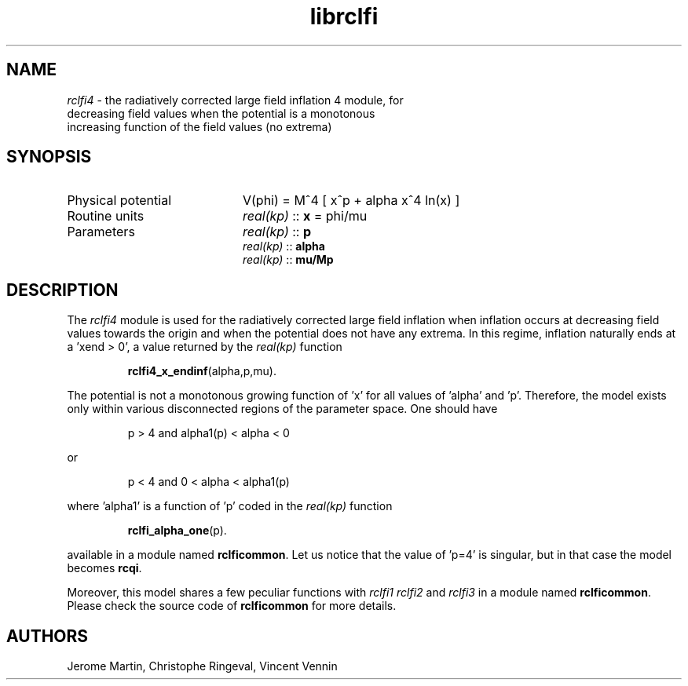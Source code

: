 .TH librclfi 3 "December 5, 2019" "libaspic" "Module convention" 

.SH NAME
.I rclfi4
- the radiatively corrected large field inflation 4 module, for
  decreasing field values when the potential is a monotonous
  increasing function of the field values (no extrema)

.SH SYNOPSIS
.TP 20
Physical potential
V(phi) = M^4 [ x^p + alpha x^4 ln(x) ]
.TP
Routine units
.I real(kp)
::
.B x
= phi/mu
.TP
Parameters
.I real(kp)
::
.B p
.RS
.I real(kp)
::
.B alpha
.RS
.RE
.I real(kp)
::
.B mu/Mp
.RE

.SH DESCRIPTION
The
.I rclfi4
module is used for the radiatively corrected large field inflation
when inflation occurs at decreasing field values towards the origin
and when the potential does not have any extrema. In this regime,
inflation naturally ends at a 'xend > 0', a value returned by the
.I real(kp)
function
.IP
.BR rclfi4_x_endinf (alpha,p,mu).
.RS
.RE

The potential is not a monotonous growing function of 'x' for all
values of 'alpha' and 'p'. Therefore, the model exists only within
various disconnected regions of the parameter space. One should have
.IP
p > 4 and alpha1(p) < alpha < 0
.P
or
.IP
p < 4 and 0 < alpha < alpha1(p)
.P
where 'alpha1' is a function of 'p' coded in the
.I real(kp)
function
.IP
.BR rclfi_alpha_one (p).
.RS
.RE

available in a module named
.BR rclficommon .
Let us notice that the value of 'p=4' is singular, but in that case
the model becomes
.BR rcqi .
.RS
.RE

Moreover, this model shares a few peculiar functions with
.I rclfi1
.I rclfi2
and
.I rclfi3
in a module named
.BR rclficommon .
Please check the source code of
.B rclficommon
for more details.
.SH AUTHORS
Jerome Martin, Christophe Ringeval, Vincent Vennin
